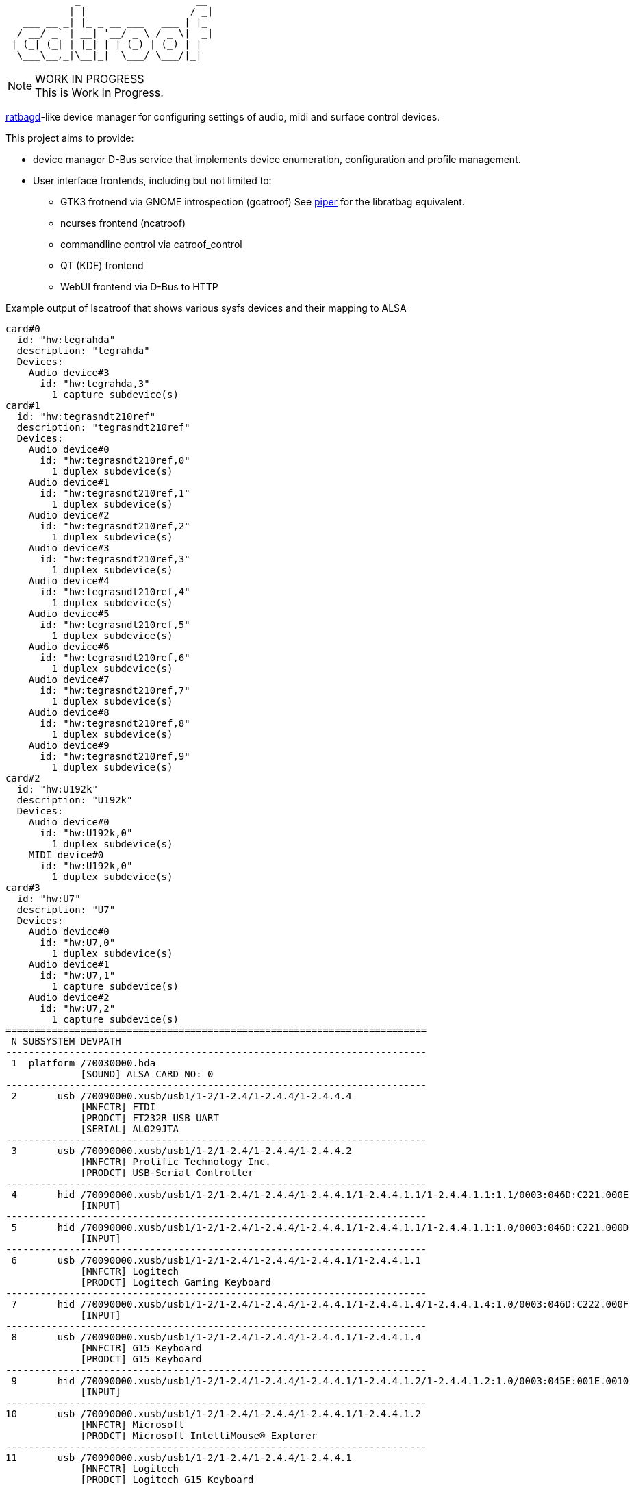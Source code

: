 :notitle:
:keywords: catroof, ratbagd, libratbag, piper, dbus, d-bus, zbus, c, rust, python3, gtk, gnome, qt, kde
:docinfo: private-head,private-header

= catroof

....
            _                    __ 
           | |                  / _|
   ___ __ _| |_ _ __ ___   ___ | |_ 
  / __/ _` | __| '__/ _ \ / _ \|  _|
 | (_| (_| | |_| | | (_) | (_) | |  
  \___\__,_|\__|_|  \___/ \___/|_|  
                                    
                                    
....

.WORK IN PROGRESS
[NOTE]
This is Work In Progress.

https://github.com/libratbag/libratbag[ratbagd]-like device manager for configuring settings of audio, midi and surface control devices.

This project aims to provide:

 * device manager D-Bus service that implements
   device enumeration, configuration and profile
   management.
 * User interface frontends, including but not limited to:
 ** GTK3 frotnend via GNOME introspection (gcatroof)
    See https://github.com/libratbag/piper[piper] for the libratbag equivalent.
 ** ncurses frontend (ncatroof)
 ** commandline control via catroof_control
 ** QT (KDE) frontend
 ** WebUI frontend via D-Bus to HTTP


++++
<div class="paragraph">Example output of lscatroof that shows various sysfs devices and their mapping to ALSA</div>
<div class="stdout">
<pre class="stdout">
card#0
  id: "hw:tegrahda"
  description: "tegrahda"
  Devices:
    Audio device#3
      id: "hw:tegrahda,3"
        1 capture subdevice(s)
card#1
  id: "hw:tegrasndt210ref"
  description: "tegrasndt210ref"
  Devices:
    Audio device#0
      id: "hw:tegrasndt210ref,0"
        1 duplex subdevice(s)
    Audio device#1
      id: "hw:tegrasndt210ref,1"
        1 duplex subdevice(s)
    Audio device#2
      id: "hw:tegrasndt210ref,2"
        1 duplex subdevice(s)
    Audio device#3
      id: "hw:tegrasndt210ref,3"
        1 duplex subdevice(s)
    Audio device#4
      id: "hw:tegrasndt210ref,4"
        1 duplex subdevice(s)
    Audio device#5
      id: "hw:tegrasndt210ref,5"
        1 duplex subdevice(s)
    Audio device#6
      id: "hw:tegrasndt210ref,6"
        1 duplex subdevice(s)
    Audio device#7
      id: "hw:tegrasndt210ref,7"
        1 duplex subdevice(s)
    Audio device#8
      id: "hw:tegrasndt210ref,8"
        1 duplex subdevice(s)
    Audio device#9
      id: "hw:tegrasndt210ref,9"
        1 duplex subdevice(s)
card#2
  id: "hw:U192k"
  description: "U192k"
  Devices:
    Audio device#0
      id: "hw:U192k,0"
        1 duplex subdevice(s)
    MIDI device#0
      id: "hw:U192k,0"
        1 duplex subdevice(s)
card#3
  id: "hw:U7"
  description: "U7"
  Devices:
    Audio device#0
      id: "hw:U7,0"
        1 duplex subdevice(s)
    Audio device#1
      id: "hw:U7,1"
        1 capture subdevice(s)
    Audio device#2
      id: "hw:U7,2"
        1 capture subdevice(s)
=========================================================================
 N SUBSYSTEM DEVPATH
-------------------------------------------------------------------------
 1  platform /70030000.hda
             [SOUND] ALSA CARD NO: 0
-------------------------------------------------------------------------
 2       usb /70090000.xusb/usb1/1-2/1-2.4/1-2.4.4/1-2.4.4.4
             [MNFCTR] FTDI
             [PRODCT] FT232R USB UART
             [SERIAL] AL029JTA
-------------------------------------------------------------------------
 3       usb /70090000.xusb/usb1/1-2/1-2.4/1-2.4.4/1-2.4.4.2
             [MNFCTR] Prolific Technology Inc.
             [PRODCT] USB-Serial Controller
-------------------------------------------------------------------------
 4       hid /70090000.xusb/usb1/1-2/1-2.4/1-2.4.4/1-2.4.4.1/1-2.4.4.1.1/1-2.4.4.1.1:1.1/0003:046D:C221.000E
             [INPUT]
-------------------------------------------------------------------------
 5       hid /70090000.xusb/usb1/1-2/1-2.4/1-2.4.4/1-2.4.4.1/1-2.4.4.1.1/1-2.4.4.1.1:1.0/0003:046D:C221.000D
             [INPUT]
-------------------------------------------------------------------------
 6       usb /70090000.xusb/usb1/1-2/1-2.4/1-2.4.4/1-2.4.4.1/1-2.4.4.1.1
             [MNFCTR] Logitech
             [PRODCT] Logitech Gaming Keyboard
-------------------------------------------------------------------------
 7       hid /70090000.xusb/usb1/1-2/1-2.4/1-2.4.4/1-2.4.4.1/1-2.4.4.1.4/1-2.4.4.1.4:1.0/0003:046D:C222.000F
             [INPUT]
-------------------------------------------------------------------------
 8       usb /70090000.xusb/usb1/1-2/1-2.4/1-2.4.4/1-2.4.4.1/1-2.4.4.1.4
             [MNFCTR] G15 Keyboard
             [PRODCT] G15 Keyboard
-------------------------------------------------------------------------
 9       hid /70090000.xusb/usb1/1-2/1-2.4/1-2.4.4/1-2.4.4.1/1-2.4.4.1.2/1-2.4.4.1.2:1.0/0003:045E:001E.0010
             [INPUT]
-------------------------------------------------------------------------
10       usb /70090000.xusb/usb1/1-2/1-2.4/1-2.4.4/1-2.4.4.1/1-2.4.4.1.2
             [MNFCTR] Microsoft
             [PRODCT] Microsoft IntelliMouse® Explorer
-------------------------------------------------------------------------
11       usb /70090000.xusb/usb1/1-2/1-2.4/1-2.4.4/1-2.4.4.1
             [MNFCTR] Logitech
             [PRODCT] Logitech G15 Keyboard
-------------------------------------------------------------------------
12       usb /70090000.xusb/usb1/1-2/1-2.4/1-2.4.4
             [MNFCTR] GenesysLogic
             [PRODCT] USB2.0 Hub
-------------------------------------------------------------------------
13       usb /70090000.xusb/usb1/1-2/1-2.4/1-2.4.2/1-2.4.2:1.0
             [SOUND] ALSA CARD NO: 3
-------------------------------------------------------------------------
14       hid /70090000.xusb/usb1/1-2/1-2.4/1-2.4.2/1-2.4.2:1.4/0003:1043:857C.0006
             [INPUT]
-------------------------------------------------------------------------
15       usb /70090000.xusb/usb1/1-2/1-2.4/1-2.4.2
             [MNFCTR] ASUS
             [PRODCT] Xonar U7
-------------------------------------------------------------------------
16       usb /70090000.xusb/usb1/1-2/1-2.4/1-2.4.3/1-2.4.3:1.0
             [SOUND] ALSA CARD NO: 2
-------------------------------------------------------------------------
17       usb /70090000.xusb/usb1/1-2/1-2.4/1-2.4.3
             [MNFCTR] BEHRINGER
             [PRODCT] UMC404HD 192k
-------------------------------------------------------------------------
18       usb /70090000.xusb/usb1/1-2/1-2.4
             [MNFCTR] GenesysLogic
             [PRODCT] USB2.0 Hub
-------------------------------------------------------------------------
19       usb /70090000.xusb/usb1/1-2
             [MNFCTR] Generic
             [PRODCT] 4-Port USB 2.1 Hub
-------------------------------------------------------------------------
20       usb /70090000.xusb/usb1
             [MNFCTR] Linux 4.9.299-5305-27261-geebda4d2b455 xhci-hcd
             [PRODCT] xHCI Host Controller
             [SERIAL] 70090000.xusb
-------------------------------------------------------------------------
21       usb /70090000.xusb/usb2/2-1/2-1.3
             [MNFCTR] TOSHIBA
             [PRODCT] External USB 3.0
             [SERIAL] 201503310007F
-------------------------------------------------------------------------
22       usb /70090000.xusb/usb2/2-1/2-1.1
             [MNFCTR] TOSHIBA
             [PRODCT] External USB 3.0
             [SERIAL] 201503310007F
-------------------------------------------------------------------------
23       usb /70090000.xusb/usb2/2-1/2-1.4
             [MNFCTR] GenesysLogic
             [PRODCT] USB3.0 Hub
-------------------------------------------------------------------------
24       usb /70090000.xusb/usb2/2-1
             [MNFCTR] Generic
             [PRODCT] 4-Port USB 3.1 Hub
-------------------------------------------------------------------------
25       usb /70090000.xusb/usb2
             [MNFCTR] Linux 4.9.299-5305-27261-geebda4d2b455 xhci-hcd
             [PRODCT] xHCI Host Controller
             [SERIAL] 70090000.xusb
-------------------------------------------------------------------------
26  platform /sound
             [SOUND] ALSA CARD NO: 1
</pre>
</div>
++++

Development happens in GIT:

 * https://gitea.ladish.org/LADI/catroof[catroof repo at LADI project Gitea]
 * https://github.com/LADI/catroof[catroof repo of LADI project at GitHub]

See also:

 * https://jackdbus.ladish.org/[jackdbus]
 * https://ladish.org/[LADISH Session Handler]

For related discussions, you are invited to join
https://libera.chat/[Libera.Chat] channel #ladi

